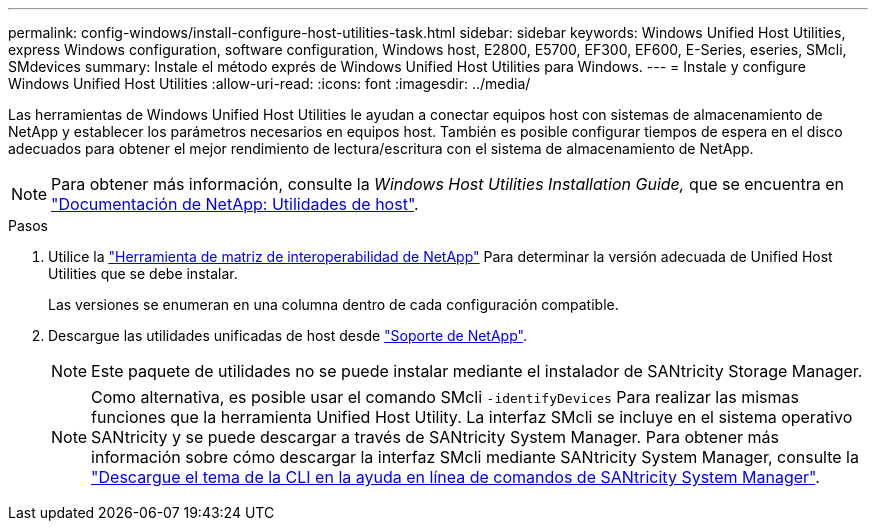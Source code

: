 ---
permalink: config-windows/install-configure-host-utilities-task.html 
sidebar: sidebar 
keywords: Windows Unified Host Utilities, express Windows configuration, software configuration, Windows host, E2800, E5700, EF300, EF600, E-Series, eseries, SMcli, SMdevices 
summary: Instale el método exprés de Windows Unified Host Utilities para Windows. 
---
= Instale y configure Windows Unified Host Utilities
:allow-uri-read: 
:icons: font
:imagesdir: ../media/


[role="lead"]
Las herramientas de Windows Unified Host Utilities le ayudan a conectar equipos host con sistemas de almacenamiento de NetApp y establecer los parámetros necesarios en equipos host. También es posible configurar tiempos de espera en el disco adecuados para obtener el mejor rendimiento de lectura/escritura con el sistema de almacenamiento de NetApp.


NOTE: Para obtener más información, consulte la _Windows Host Utilities Installation Guide,_ que se encuentra en http://mysupport.netapp.com/documentation/productlibrary/index.html?productID=61343["Documentación de NetApp: Utilidades de host"^].

.Pasos
. Utilice la http://mysupport.netapp.com/matrix["Herramienta de matriz de interoperabilidad de NetApp"^] Para determinar la versión adecuada de Unified Host Utilities que se debe instalar.
+
Las versiones se enumeran en una columna dentro de cada configuración compatible.

. Descargue las utilidades unificadas de host desde http://mysupport.netapp.com["Soporte de NetApp"^].
+

NOTE: Este paquete de utilidades no se puede instalar mediante el instalador de SANtricity Storage Manager.

+

NOTE: Como alternativa, es posible usar el comando SMcli `-identifyDevices` Para realizar las mismas funciones que la herramienta Unified Host Utility. La interfaz SMcli se incluye en el sistema operativo SANtricity y se puede descargar a través de SANtricity System Manager. Para obtener más información sobre cómo descargar la interfaz SMcli mediante SANtricity System Manager, consulte la https://docs.netapp.com/us-en/e-series-santricity/sm-settings/download-cli.html["Descargue el tema de la CLI en la ayuda en línea de comandos de SANtricity System Manager"^].


